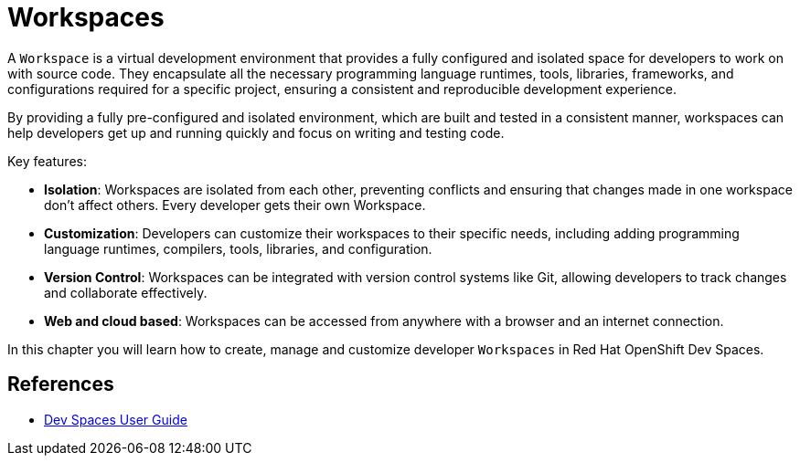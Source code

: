 = Workspaces

A `Workspace` is a virtual development environment that provides a fully configured and isolated space for developers to work on with source code. They encapsulate all the necessary programming language runtimes, tools, libraries, frameworks, and configurations required for a specific project, ensuring a consistent and reproducible development experience.

By providing a fully pre-configured and isolated environment, which are built and tested in a consistent manner, workspaces can help developers get up and running quickly and focus on writing and testing code.

Key features:

* *Isolation*: Workspaces are isolated from each other, preventing conflicts and ensuring that changes made in one workspace don't affect others. Every developer gets their own Workspace.
* *Customization*: Developers can customize their workspaces to their specific needs, including adding programming language runtimes, compilers, tools, libraries, and configuration.
* *Version Control*: Workspaces can be integrated with version control systems like Git, allowing developers to track changes and collaborate effectively.
* *Web and cloud based*: Workspaces can be accessed from anywhere with a browser and an internet connection.

In this chapter you will learn how to create, manage and customize developer `Workspaces` in Red Hat OpenShift Dev Spaces.

== References

* https://docs.redhat.com/en/documentation/red_hat_openshift_dev_spaces/3.16/html-single/user_guide/index[Dev Spaces User Guide^]
